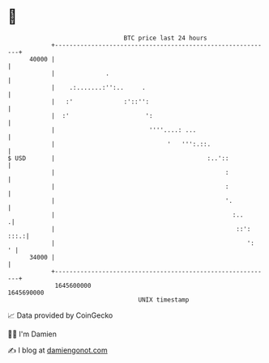 * 👋

#+begin_example
                                   BTC price last 24 hours                    
               +------------------------------------------------------------+ 
         40000 |                                                            | 
               |              .                                             | 
               |    .:.......:'':..     .                                   | 
               |   :'              :'::'':                                  | 
               |  :'                     ':                                 | 
               |                          ''''....: ...                     | 
               |                               '   ''':.::.                 | 
   $ USD       |                                          :..'::            | 
               |                                               :            | 
               |                                               :            | 
               |                                               '.           | 
               |                                                 :..       .| 
               |                                                  ::': :::.:| 
               |                                                     ':   ' | 
         34000 |                                                            | 
               +------------------------------------------------------------+ 
                1645600000                                        1645690000  
                                       UNIX timestamp                         
#+end_example
📈 Data provided by CoinGecko

🧑‍💻 I'm Damien

✍️ I blog at [[https://www.damiengonot.com][damiengonot.com]]
